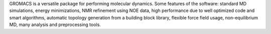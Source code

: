 .. title: GROMACS
.. slug: gromacs
.. date: 2013-03-04
.. tags: Molecular Dynamics, GPL, C, Assembly, Fortran
.. link: http://www.gromacs.org
.. category: Open Source
.. type: text open_source
.. comments: 

GROMACS is a versatile package for performing molecular dynamics. Some features of the software: standard MD simulations, energy minimizations, NMR refinement using NOE data, high performance due to well optimized code and smart algorithms, automatic topology generation from a building block library, flexible force field usage, non-equilibrium MD, many analysis and preprocessing tools.
